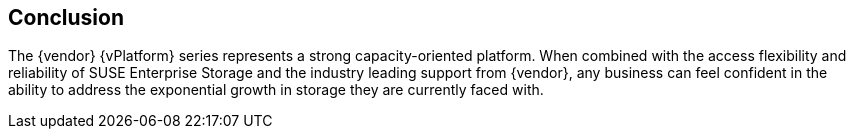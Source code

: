 == Conclusion
The {vendor} {vPlatform} series represents a strong capacity-oriented platform. When combined with the access flexibility and reliability of SUSE Enterprise Storage and the industry leading support from {vendor}, any business can feel confident in the ability to address the exponential growth in storage they are currently faced with.
